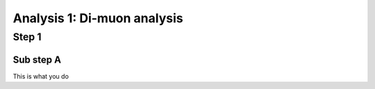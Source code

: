 Analysis 1: Di-muon analysis
#############################

Step 1
------

Sub step A
^^^^^^^^^^
This is what you do


